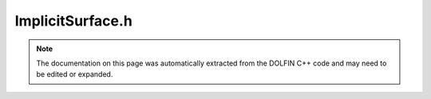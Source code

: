 
.. Documentation for the header file dolfin/geometry/ImplicitSurface.h

.. _programmers_reference_cpp_geometry_implicitsurface:

ImplicitSurface.h
=================

.. note::
    
    The documentation on this page was automatically extracted from the
    DOLFIN C++ code and may need to be edited or expanded.
    

.. cpp:class:: ImplicitSurface

    This class is used to define a surface via a function f(x) -> R,
    where for a point y on the surface f(y) = 0.
    WARNING: This class is experimental and likely to change.


    .. cpp:function:: ImplicitSurface(Sphere s, std::string type)
    
        Create an isosurface
        
        *Arguments*
            s (Sphere)
                Bounding sphere for surface.
        
            type (std::string)
                Isosurface type. One of "manifold", "manifold_with_boundary"
                or "non_manifold".
        
        *Example*
            .. code-block:: c++
        
                IsoSurface isosurface(Sphere(Point(0.0, 0.2, 0.4), 1.0),
                                      "manifold_with_boundary");
        


    .. cpp:function:: double f0(const Point& point) const = 0
    
        Signed distance function surface. If f0(p) = 0, the point p is
        possibly on the surface, which case ImplicitSurface::f1 can be
        called to check.


    .. cpp:function:: double f1(const Point& point) const
    
        For a point for which f0 \approx 0, return <= is point is on
        is on the surface.  Can be used for creating open surfaces by
        discarding with any artificial closure.


